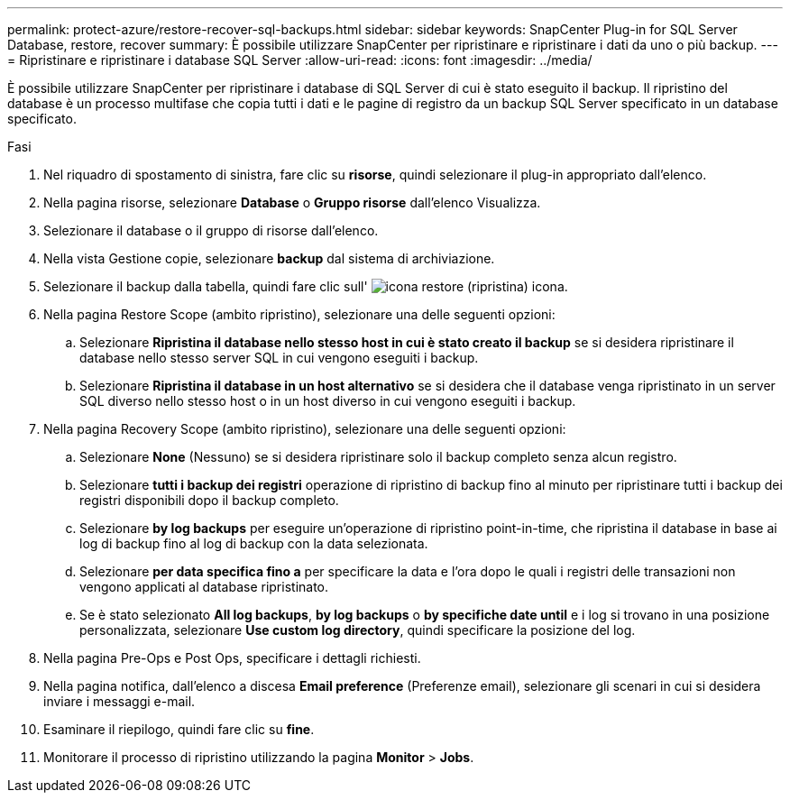 ---
permalink: protect-azure/restore-recover-sql-backups.html 
sidebar: sidebar 
keywords: SnapCenter Plug-in for SQL Server Database, restore, recover 
summary: È possibile utilizzare SnapCenter per ripristinare e ripristinare i dati da uno o più backup. 
---
= Ripristinare e ripristinare i database SQL Server
:allow-uri-read: 
:icons: font
:imagesdir: ../media/


[role="lead"]
È possibile utilizzare SnapCenter per ripristinare i database di SQL Server di cui è stato eseguito il backup. Il ripristino del database è un processo multifase che copia tutti i dati e le pagine di registro da un backup SQL Server specificato in un database specificato.

.Fasi
. Nel riquadro di spostamento di sinistra, fare clic su *risorse*, quindi selezionare il plug-in appropriato dall'elenco.
. Nella pagina risorse, selezionare *Database* o *Gruppo risorse* dall'elenco Visualizza.
. Selezionare il database o il gruppo di risorse dall'elenco.
. Nella vista Gestione copie, selezionare *backup* dal sistema di archiviazione.
. Selezionare il backup dalla tabella, quindi fare clic sull' image:../media/restore_icon.gif["icona restore (ripristina)"] icona.
. Nella pagina Restore Scope (ambito ripristino), selezionare una delle seguenti opzioni:
+
.. Selezionare *Ripristina il database nello stesso host in cui è stato creato il backup* se si desidera ripristinare il database nello stesso server SQL in cui vengono eseguiti i backup.
.. Selezionare *Ripristina il database in un host alternativo* se si desidera che il database venga ripristinato in un server SQL diverso nello stesso host o in un host diverso in cui vengono eseguiti i backup.


. Nella pagina Recovery Scope (ambito ripristino), selezionare una delle seguenti opzioni:
+
.. Selezionare *None* (Nessuno) se si desidera ripristinare solo il backup completo senza alcun registro.
.. Selezionare *tutti i backup dei registri* operazione di ripristino di backup fino al minuto per ripristinare tutti i backup dei registri disponibili dopo il backup completo.
.. Selezionare *by log backups* per eseguire un'operazione di ripristino point-in-time, che ripristina il database in base ai log di backup fino al log di backup con la data selezionata.
.. Selezionare *per data specifica fino a* per specificare la data e l'ora dopo le quali i registri delle transazioni non vengono applicati al database ripristinato.
.. Se è stato selezionato *All log backups*, *by log backups* o *by specifiche date until* e i log si trovano in una posizione personalizzata, selezionare *Use custom log directory*, quindi specificare la posizione del log.


. Nella pagina Pre-Ops e Post Ops, specificare i dettagli richiesti.
. Nella pagina notifica, dall'elenco a discesa *Email preference* (Preferenze email), selezionare gli scenari in cui si desidera inviare i messaggi e-mail.
. Esaminare il riepilogo, quindi fare clic su *fine*.
. Monitorare il processo di ripristino utilizzando la pagina *Monitor* > *Jobs*.

